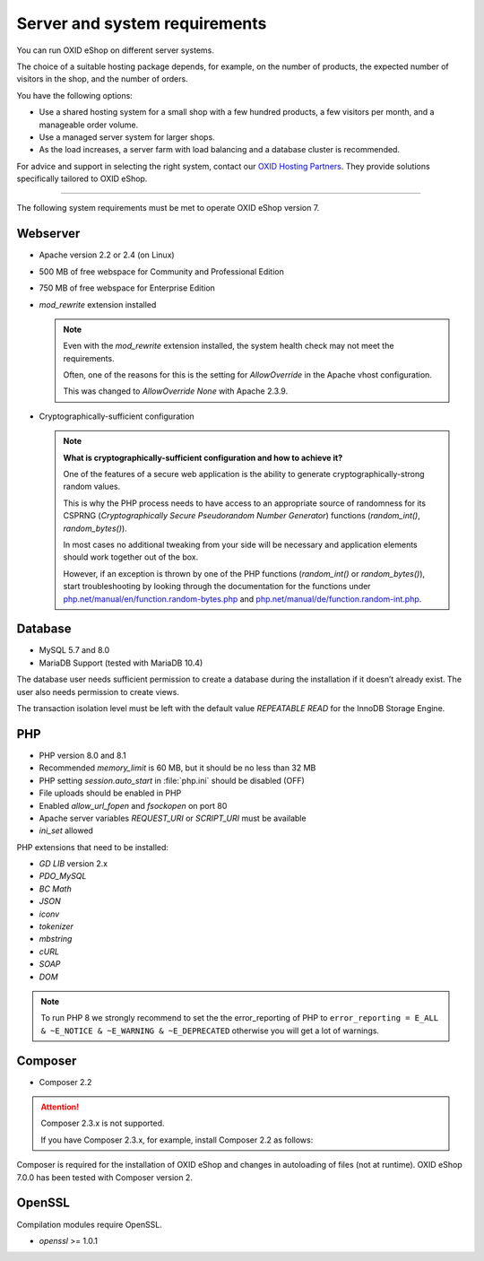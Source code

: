 ﻿Server and system requirements
==============================

You can run OXID eShop on different server systems.

The choice of a suitable hosting package depends, for example, on the number of products, the expected number of visitors in the shop, and the number of orders.

You have the following options:

* Use a shared hosting system for a small shop with a few hundred products, a few visitors per month, and a manageable order volume.
* Use a managed server system for larger shops.
* As the load increases, a server farm with load balancing and a database cluster is recommended.

For advice and support in selecting the right system, contact our `OXID Hosting Partners <https://www.oxid-esales.com/oxid-welt/partner/partner-finden/>`_. They provide solutions specifically tailored to OXID eShop.

----------------------------------------------------------------------------------------

The following system requirements must be met to operate OXID eShop version 7.

Webserver
---------

* Apache version 2.2 or 2.4 (on Linux)
* 500 MB of free webspace for Community and Professional Edition
* 750 MB of free webspace for Enterprise Edition
* *mod_rewrite* extension installed

  ..  note::

      Even with the *mod_rewrite* extension installed, the system health check may not meet the requirements.

      Often, one of the reasons for this is the setting for *AllowOverride* in the Apache vhost configuration.

      This was changed to *AllowOverride None* with Apache 2.3.9.

* Cryptographically-sufficient configuration

  ..  note::
      **What is cryptographically-sufficient configuration and how to achieve it?**

      One of the features of a secure web application is the ability to generate cryptographically-strong random values.

      This is why the PHP process needs to have access to an appropriate source of randomness for its CSPRNG (*Cryptographically Secure Pseudorandom Number Generator*) functions (`random_int()`, `random_bytes()`).

      In most cases no additional tweaking from your side will be necessary and application elements should work together out of the box.

      However, if an exception is thrown by one of the PHP functions (`random_int()` or `random_bytes()`), start troubleshooting by looking through the documentation for the functions under `php.net/manual/en/function.random-bytes.php <https://www.php.net/manual/en/function.random-bytes.php>`_ and `php.net/manual/de/function.random-int.php <https://www.php.net/manual/de/function.random-int.php>`_.



Database
--------

* MySQL 5.7 and 8.0
* MariaDB Support (tested with MariaDB 10.4)

The database user needs sufficient permission to create a database during the installation if it doesn’t already exist. The user also needs permission to create views.

The transaction isolation level must be left with the default value *REPEATABLE READ* for the InnoDB Storage Engine.

PHP
---

* PHP version 8.0 and 8.1
* Recommended *memory_limit* is 60 MB, but it should be no less than 32 MB
* PHP setting *session.auto_start* in :file:`php.ini` should be disabled (OFF)
* File uploads should be enabled in PHP
* Enabled *allow_url_fopen* and *fsockopen* on port 80
* Apache server variables *REQUEST_URI* or *SCRIPT_URI* must be available
* *ini_set* allowed

PHP extensions that need to be installed:

* *GD LIB* version 2.x
* *PDO_MySQL*
* *BC Math*
* *JSON*
* *iconv*
* *tokenizer*
* *mbstring*
* *cURL*
* *SOAP*
* *DOM*

.. note:: To run PHP 8 we strongly recommend to set the the error_reporting of PHP to ``error_reporting = E_ALL & ~E_NOTICE & ~E_WARNING & ~E_DEPRECATED`` otherwise you will get a lot of warnings.

Composer
--------

* Composer 2.2

.. attention::

    Composer 2.3.x is not supported.

    If you have Composer 2.3.x, for example, install Composer 2.2 as follows:

    .. code:: bash

Composer is required for the installation of OXID eShop and changes in autoloading of files (not at runtime). OXID eShop 7.0.0 has been tested with Composer version 2.

OpenSSL
-------
Compilation modules require OpenSSL.

* *openssl* >= 1.0.1


.. Intern: oxbaac, Status:
